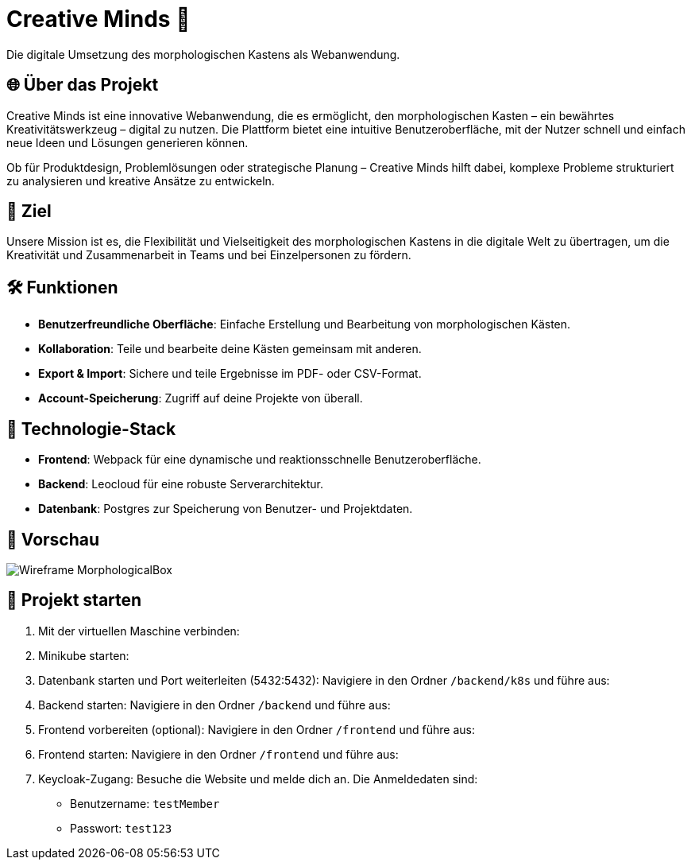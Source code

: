 = Creative Minds 🌟  
Die digitale Umsetzung des morphologischen Kastens als Webanwendung.  

== 🌐 Über das Projekt  
Creative Minds ist eine innovative Webanwendung, die es ermöglicht, den morphologischen Kasten – ein bewährtes Kreativitätswerkzeug – digital zu nutzen.  
Die Plattform bietet eine intuitive Benutzeroberfläche, mit der Nutzer schnell und einfach neue Ideen und Lösungen generieren können.  

Ob für Produktdesign, Problemlösungen oder strategische Planung – Creative Minds hilft dabei, komplexe Probleme strukturiert zu analysieren und kreative Ansätze zu entwickeln.  

== 🎯 Ziel  
Unsere Mission ist es, die Flexibilität und Vielseitigkeit des morphologischen Kastens in die digitale Welt zu übertragen, um die Kreativität und Zusammenarbeit in Teams und bei Einzelpersonen zu fördern.  

== 🛠️ Funktionen  
* **Benutzerfreundliche Oberfläche**: Einfache Erstellung und Bearbeitung von morphologischen Kästen.  
* **Kollaboration**: Teile und bearbeite deine Kästen gemeinsam mit anderen.
* **Export & Import**: Sichere und teile Ergebnisse im PDF- oder CSV-Format.  
* **Account-Speicherung**: Zugriff auf deine Projekte von überall.  

== 🚀 Technologie-Stack  
* **Frontend**: Webpack für eine dynamische und reaktionsschnelle Benutzeroberfläche.  
* **Backend**: Leocloud für eine robuste Serverarchitektur.  
* **Datenbank**: Postgres zur Speicherung von Benutzer- und Projektdaten.  

== 📸 Vorschau
image:./docs/wireframe/img/Wireframe_MorphologicalBox.png[]

== 🚀 Projekt starten

1. Mit der virtuellen Maschine verbinden:  
2. Minikube starten:  
3. Datenbank starten und Port weiterleiten (5432:5432):  
Navigiere in den Ordner `/backend/k8s` und führe aus:  
4. Backend starten:  
Navigiere in den Ordner `/backend` und führe aus:  
5. Frontend vorbereiten (optional):  
Navigiere in den Ordner `/frontend` und führe aus:  
6. Frontend starten:  
Navigiere in den Ordner `/frontend` und führe aus:  
7. Keycloak-Zugang:  
Besuche die Website und melde dich an. Die Anmeldedaten sind:  
* Benutzername: `testMember`  
* Passwort: `test123`

